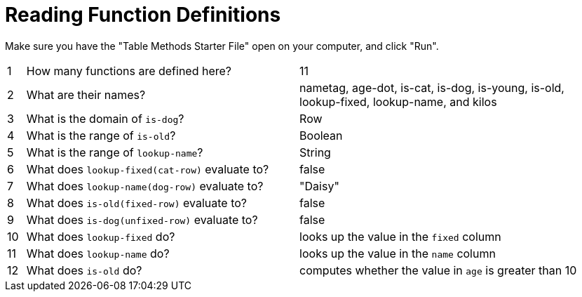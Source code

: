 = Reading Function Definitions

Make sure you have the "Table Methods Starter File" open on your computer, and click "Run".

[cols="^.^1,.^15,.>17"]
|===
| 1| How many functions are defined here?			| 11
| 2| What are their names?							| nametag, age-dot, is-cat, is-dog, is-young, is-old, lookup-fixed, lookup-name, and kilos
| 3| What is the domain of `is-dog`?				| Row
| 4| What is the range of `is-old`?					| Boolean
| 5| What is the range of `lookup-name`?			| String
| 6| What does `lookup-fixed(cat-row)` evaluate to?	| false
| 7| What does `lookup-name(dog-row)` evaluate to?	| "Daisy"
| 8| What does `is-old(fixed-row)` evaluate to?		| false
| 9| What does `is-dog(unfixed-row)` evaluate to?	| false
|10| What does `lookup-fixed` do?					| looks up the value in the `fixed` column
|11| What does `lookup-name` do?					| looks up the value in the `name` column
|12| What does `is-old` do?							| computes whether the value in `age` is greater than 10
|===
